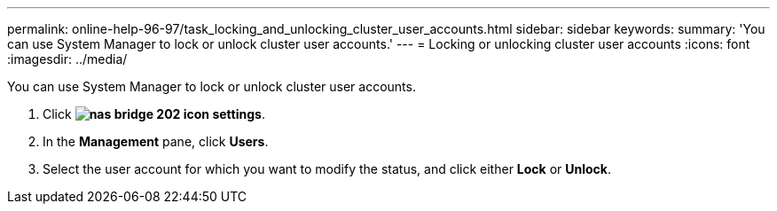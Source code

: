 ---
permalink: online-help-96-97/task_locking_and_unlocking_cluster_user_accounts.html
sidebar: sidebar
keywords: 
summary: 'You can use System Manager to lock or unlock cluster user accounts.'
---
= Locking or unlocking cluster user accounts
:icons: font
:imagesdir: ../media/

[.lead]
You can use System Manager to lock or unlock cluster user accounts.

. Click *image:../media/nas_bridge_202_icon_settings.gif[]*.
. In the *Management* pane, click *Users*.
. Select the user account for which you want to modify the status, and click either *Lock* or *Unlock*.
